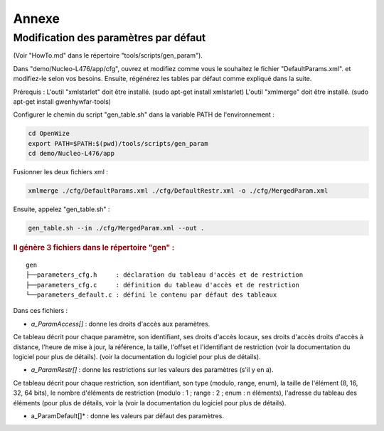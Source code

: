 

Annexe
========

Modification des paramètres par défaut
---------------------------------------

(Voir "HowTo.md" dans le répertoire "tools/scripts/gen_param").

Dans "demo/Nucleo-L476/app/cfg", ouvrez et modifiez comme vous le souhaitez le fichier "DefaultParams.xml".
et modifiez-le selon vos besoins. Ensuite, régénérez les tables par défaut comme expliqué dans la suite.

Prérequis : 
L'outil "xmlstarlet" doit être installé. (sudo apt-get install xmlstarlet)
L'outil "xmlmerge" doit être installé. (sudo apt-get install gwenhywfar-tools)

Configurer le chemin du script "gen_table.sh" dans la variable PATH de l'environnement :

.. code-block:: bash

   cd OpenWize
   export PATH=$PATH:$(pwd)/tools/scripts/gen_param
   cd demo/Nucleo-L476/app


Fusionner les deux fichiers xml :

.. code-block:: bash

   xmlmerge ./cfg/DefaultParams.xml ./cfg/DefaultRestr.xml -o ./cfg/MergedParam.xml

Ensuite, appelez "gen_table.sh" :

.. code-block:: bash

   gen_table.sh --in ./cfg/MergedParam.xml --out .


.. rubric::  Il génère 3 fichiers dans le répertoire "gen" :

::

   gen
   ├──parameters_cfg.h     : déclaration du tableau d'accès et de restriction
   ├──parameters_cfg.c     : définition du tableau d'accès et de restriction
   └──parameters_default.c : défini le contenu par défaut des tableaux

Dans ces fichiers : 

- *a_ParamAccess[]* : donne les droits d'accès aux paramètres. 

Ce tableau décrit pour chaque paramètre, son identifiant, ses droits d'accès locaux, ses droits d'accès droits d'accès à distance, l'heure de mise à jour, la référence, la taille, l'offset et l'identifiant de restriction (voir la documentation du logiciel pour plus de détails). (voir la documentation du logiciel pour plus de détails).

- *a_ParamRestr[]* : donne les restrictions sur les valeurs des paramètres (s'il y en a). 

Ce tableau décrit pour chaque restriction, son identifiant, son type (modulo, range, enum), la taille de l'élément (8, 16, 32, 64 bits), le nombre d'éléments de restriction (modulo : 1 ; range : 2 ; enum : n éléments), l'adresse du tableau des éléments (pour plus de détails, voir la (voir la documentation du logiciel pour plus de détails).

- a_ParamDefault[]* : donne les valeurs par défaut des paramètres.




